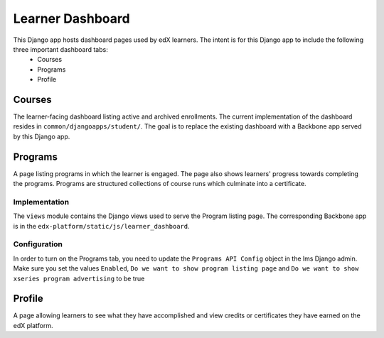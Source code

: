 Learner Dashboard
=================

This Django app hosts dashboard pages used by edX learners. The intent is for this Django app to include the following three important dashboard tabs:
 - Courses
 - Programs
 - Profile

Courses
---------------
The learner-facing dashboard listing active and archived enrollments. The current implementation of the dashboard resides in ``common/djangoapps/student/``. The goal is to replace the existing dashboard with a Backbone app served by this Django app.

Programs
---------------
A page listing programs in which the learner is engaged. The page also shows learners' progress towards completing the programs. Programs are structured collections of course runs which culminate into a certificate.

Implementation
^^^^^^^^^^^^^^^^^^^^^
The ``views`` module contains the Django views used to serve the Program listing page. The corresponding Backbone app is in the ``edx-platform/static/js/learner_dashboard``.

Configuration
^^^^^^^^^^^^^^^^^^^^^
In order to turn on the Programs tab, you need to update the ``Programs API Config`` object in the lms Django admin. Make sure you set the values ``Enabled``, ``Do we want to show program listing page`` and ``Do we want to show xseries program advertising`` to be true

Profile
---------------
A page allowing learners to see what they have accomplished and view credits or certificates they have earned on the edX platform.

